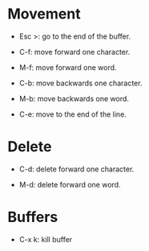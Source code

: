 * Movement

  * Esc >: go to the end of the buffer.

  * C-f: move forward one character.

  * M-f: move forward one word.

  * C-b: move backwards one character.

  * M-b: move backwards one word.

  * C-e: move to the end of the line.

* Delete

  * C-d: delete forward one character.

  * M-d: delete forward one word.

* Buffers

  * C-x k: kill buffer
